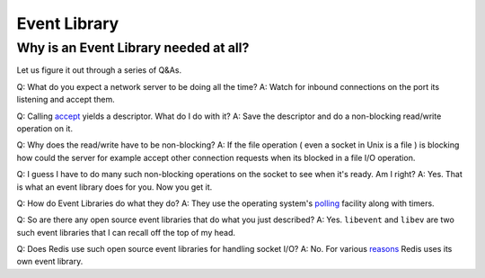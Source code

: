 Event Library
=============

Why is an Event Library needed at all?
--------------------------------------

Let us figure it out through a series of Q&As.

Q: What do you expect a network server to be doing all the time? A:
Watch for inbound connections on the port its listening and accept them.

Q: Calling `accept <http://man.cx/accept%282%29%20accept>`__ yields a
descriptor. What do I do with it? A: Save the descriptor and do a
non-blocking read/write operation on it.

Q: Why does the read/write have to be non-blocking? A: If the file
operation ( even a socket in Unix is a file ) is blocking how could the
server for example accept other connection requests when its blocked in
a file I/O operation.

Q: I guess I have to do many such non-blocking operations on the socket
to see when it's ready. Am I right? A: Yes. That is what an event
library does for you. Now you get it.

Q: How do Event Libraries do what they do? A: They use the operating
system's
`polling <http://www.devshed.com/c/a/BrainDump/Linux-Files-and-the-Event-Poll-Interface/>`__
facility along with timers.

Q: So are there any open source event libraries that do what you just
described? A: Yes. ``libevent`` and ``libev`` are two such event
libraries that I can recall off the top of my head.

Q: Does Redis use such open source event libraries for handling socket
I/O? A: No. For various
`reasons <http://groups.google.com/group/redis-db/browse_thread/thread/b52814e9ef15b8d0/>`__
Redis uses its own event library.

